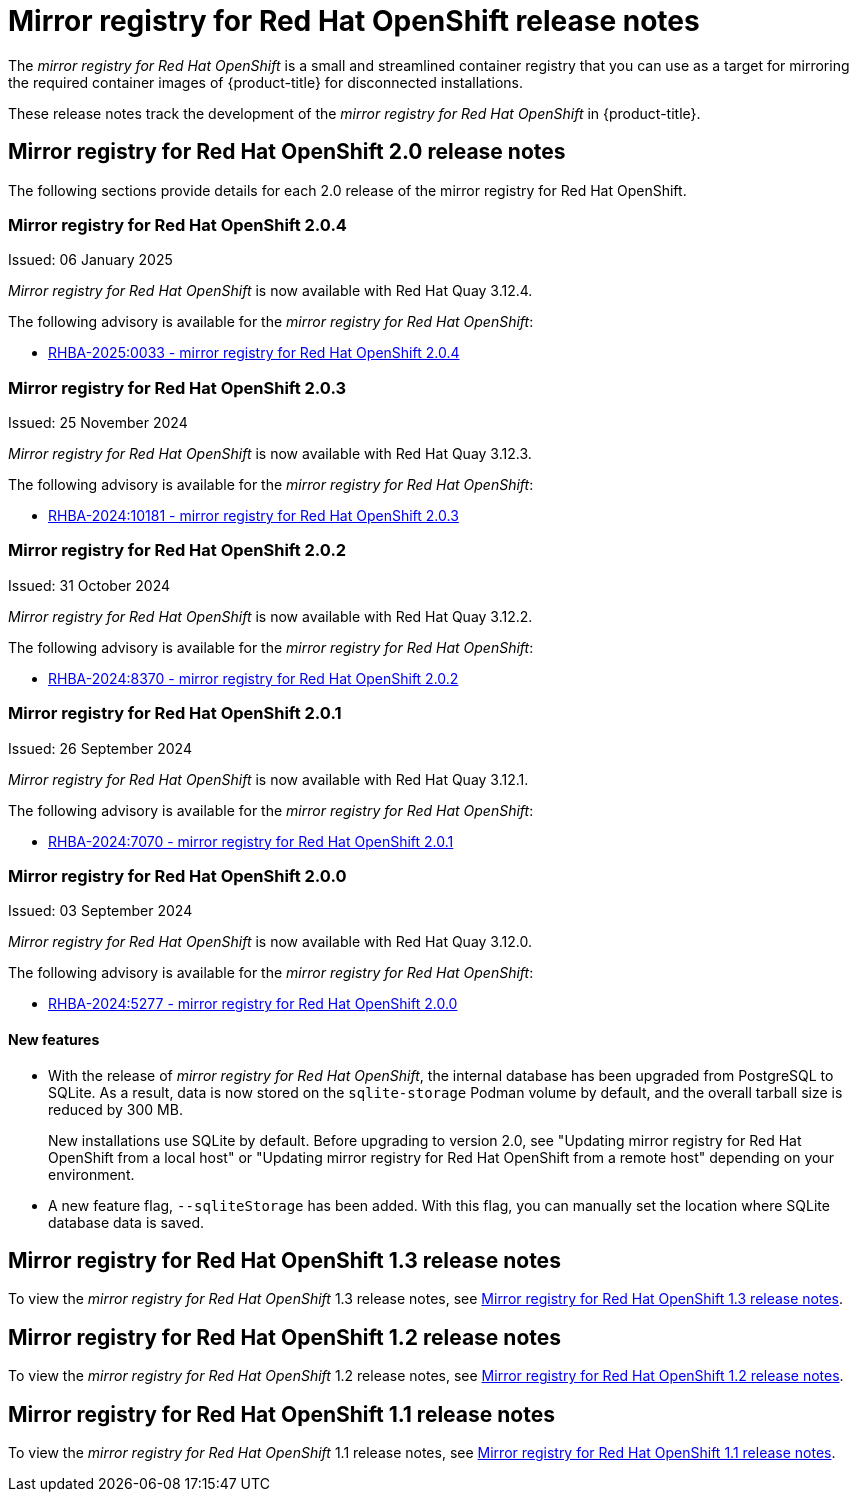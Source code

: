 // Module included in the following assemblies:
//
// * installing/disconnected_install/installing-mirroring-creating-registry.adoc

[id="mirror-registry-release-notes_{context}"]
= Mirror registry for Red{nbsp}Hat OpenShift release notes

The _mirror registry for Red{nbsp}Hat OpenShift_ is a small and streamlined container registry that you can use as a target for mirroring the required container images of {product-title} for disconnected installations.

These release notes track the development of the _mirror registry for Red{nbsp}Hat OpenShift_ in {product-title}.

[id="mirror-registry-release-notes-2-0_{context}"]
== Mirror registry for Red{nbsp}Hat OpenShift 2.0 release notes

The following sections provide details for each 2.0 release of the mirror registry for Red{nbsp}Hat OpenShift.

[id="mirror-registry-for-openshift-2-0-4_{context}"]
=== Mirror registry for Red{nbsp}Hat OpenShift 2.0.4

Issued: 06 January 2025

_Mirror registry for Red{nbsp}Hat OpenShift_ is now available with Red{nbsp}Hat Quay 3.12.4.

The following advisory is available for the _mirror registry for Red{nbsp}Hat OpenShift_:

* link:https://access.redhat.com/errata/RHBA-2025:0033[RHBA-2025:0033 - mirror registry for Red{nbsp}Hat OpenShift 2.0.4]

[id="mirror-registry-for-openshift-2-0-3_{context}"]
=== Mirror registry for Red{nbsp}Hat OpenShift 2.0.3

Issued: 25 November 2024

_Mirror registry for Red{nbsp}Hat OpenShift_ is now available with Red{nbsp}Hat Quay 3.12.3.

The following advisory is available for the _mirror registry for Red{nbsp}Hat OpenShift_:

* link:https://access.redhat.com/errata/RHBA-2024:10181[RHBA-2024:10181 - mirror registry for Red{nbsp}Hat OpenShift 2.0.3]

[id="mirror-registry-for-openshift-2-0-2_{context}"]
=== Mirror registry for Red{nbsp}Hat OpenShift 2.0.2

Issued: 31 October 2024

_Mirror registry for Red{nbsp}Hat OpenShift_ is now available with Red{nbsp}Hat Quay 3.12.2.

The following advisory is available for the _mirror registry for Red{nbsp}Hat OpenShift_:

* link:https://access.redhat.com/errata/RHBA-2024:8370[RHBA-2024:8370 - mirror registry for Red{nbsp}Hat OpenShift 2.0.2]

[id="mirror-registry-for-openshift-2-0-1_{context}"]
=== Mirror registry for Red{nbsp}Hat OpenShift 2.0.1

Issued: 26 September 2024

_Mirror registry for Red{nbsp}Hat OpenShift_ is now available with Red{nbsp}Hat Quay 3.12.1.

The following advisory is available for the _mirror registry for Red{nbsp}Hat OpenShift_:

* link:https://access.redhat.com/errata/RHBA-2024:7070[RHBA-2024:7070 - mirror registry for Red{nbsp}Hat OpenShift 2.0.1]

[id="mirror-registry-for-openshift-2-0-0_{context}"]
=== Mirror registry for Red{nbsp}Hat OpenShift 2.0.0

Issued: 03 September 2024

_Mirror registry for Red{nbsp}Hat OpenShift_ is now available with Red{nbsp}Hat Quay 3.12.0.

The following advisory is available for the _mirror registry for Red{nbsp}Hat OpenShift_:

* link:https://access.redhat.com/errata/RHBA-2024:5277[RHBA-2024:5277 - mirror registry for Red{nbsp}Hat OpenShift 2.0.0]

[id="mirror-registry-new-features-2-0_{context}"]
==== New features

* With the release of _mirror registry for Red{nbsp}Hat OpenShift_, the internal database has been upgraded from PostgreSQL to SQLite. As a result, data is now stored on the `sqlite-storage` Podman volume by default, and the overall tarball size is reduced by 300 MB. 
+
New installations use SQLite by default. Before upgrading to version 2.0, see "Updating mirror registry for Red Hat OpenShift from a local host" or "Updating mirror registry for Red Hat OpenShift from a remote host" depending on your environment.

* A new feature flag, `--sqliteStorage` has been added. With this flag, you can manually set the location where SQLite database data is saved.

[id="mirror-registry-release-notes-1-3_{context}"]
== Mirror registry for Red{nbsp}Hat OpenShift 1.3 release notes

To view the _mirror registry for Red{nbsp}Hat OpenShift_ 1.3 release notes, see link:https://docs.openshift.com/container-platform/4.16/installing/disconnected_install/installing-mirroring-creating-registry.html#mirror-registry-release-notes-1-3_installing-mirroring-creating-registry[Mirror registry for Red{nbsp}Hat OpenShift 1.3 release notes].

[id="mirror-registry-release-notes-1-2_{context}"]
== Mirror registry for Red{nbsp}Hat OpenShift 1.2 release notes

To view the _mirror registry for Red{nbsp}Hat OpenShift_ 1.2 release notes, see link:https://docs.openshift.com/container-platform/4.15/installing/disconnected_install/installing-mirroring-creating-registry.html#mirror-registry-release-notes-1-2_installing-mirroring-creating-registry[Mirror registry for Red{nbsp}Hat OpenShift 1.2 release notes].

[id="mirror-registry-release-notes-1-1_{context}"]
== Mirror registry for Red{nbsp}Hat OpenShift 1.1 release notes

To view the _mirror registry for Red{nbsp}Hat OpenShift_ 1.1 release notes, see link:https://docs.openshift.com/container-platform/4.15/installing/disconnected_install/installing-mirroring-creating-registry.html#mirror-registry-release-notes-1-1_installing-mirroring-creating-registry[Mirror registry for Red Hat OpenShift 1.1 release notes].
